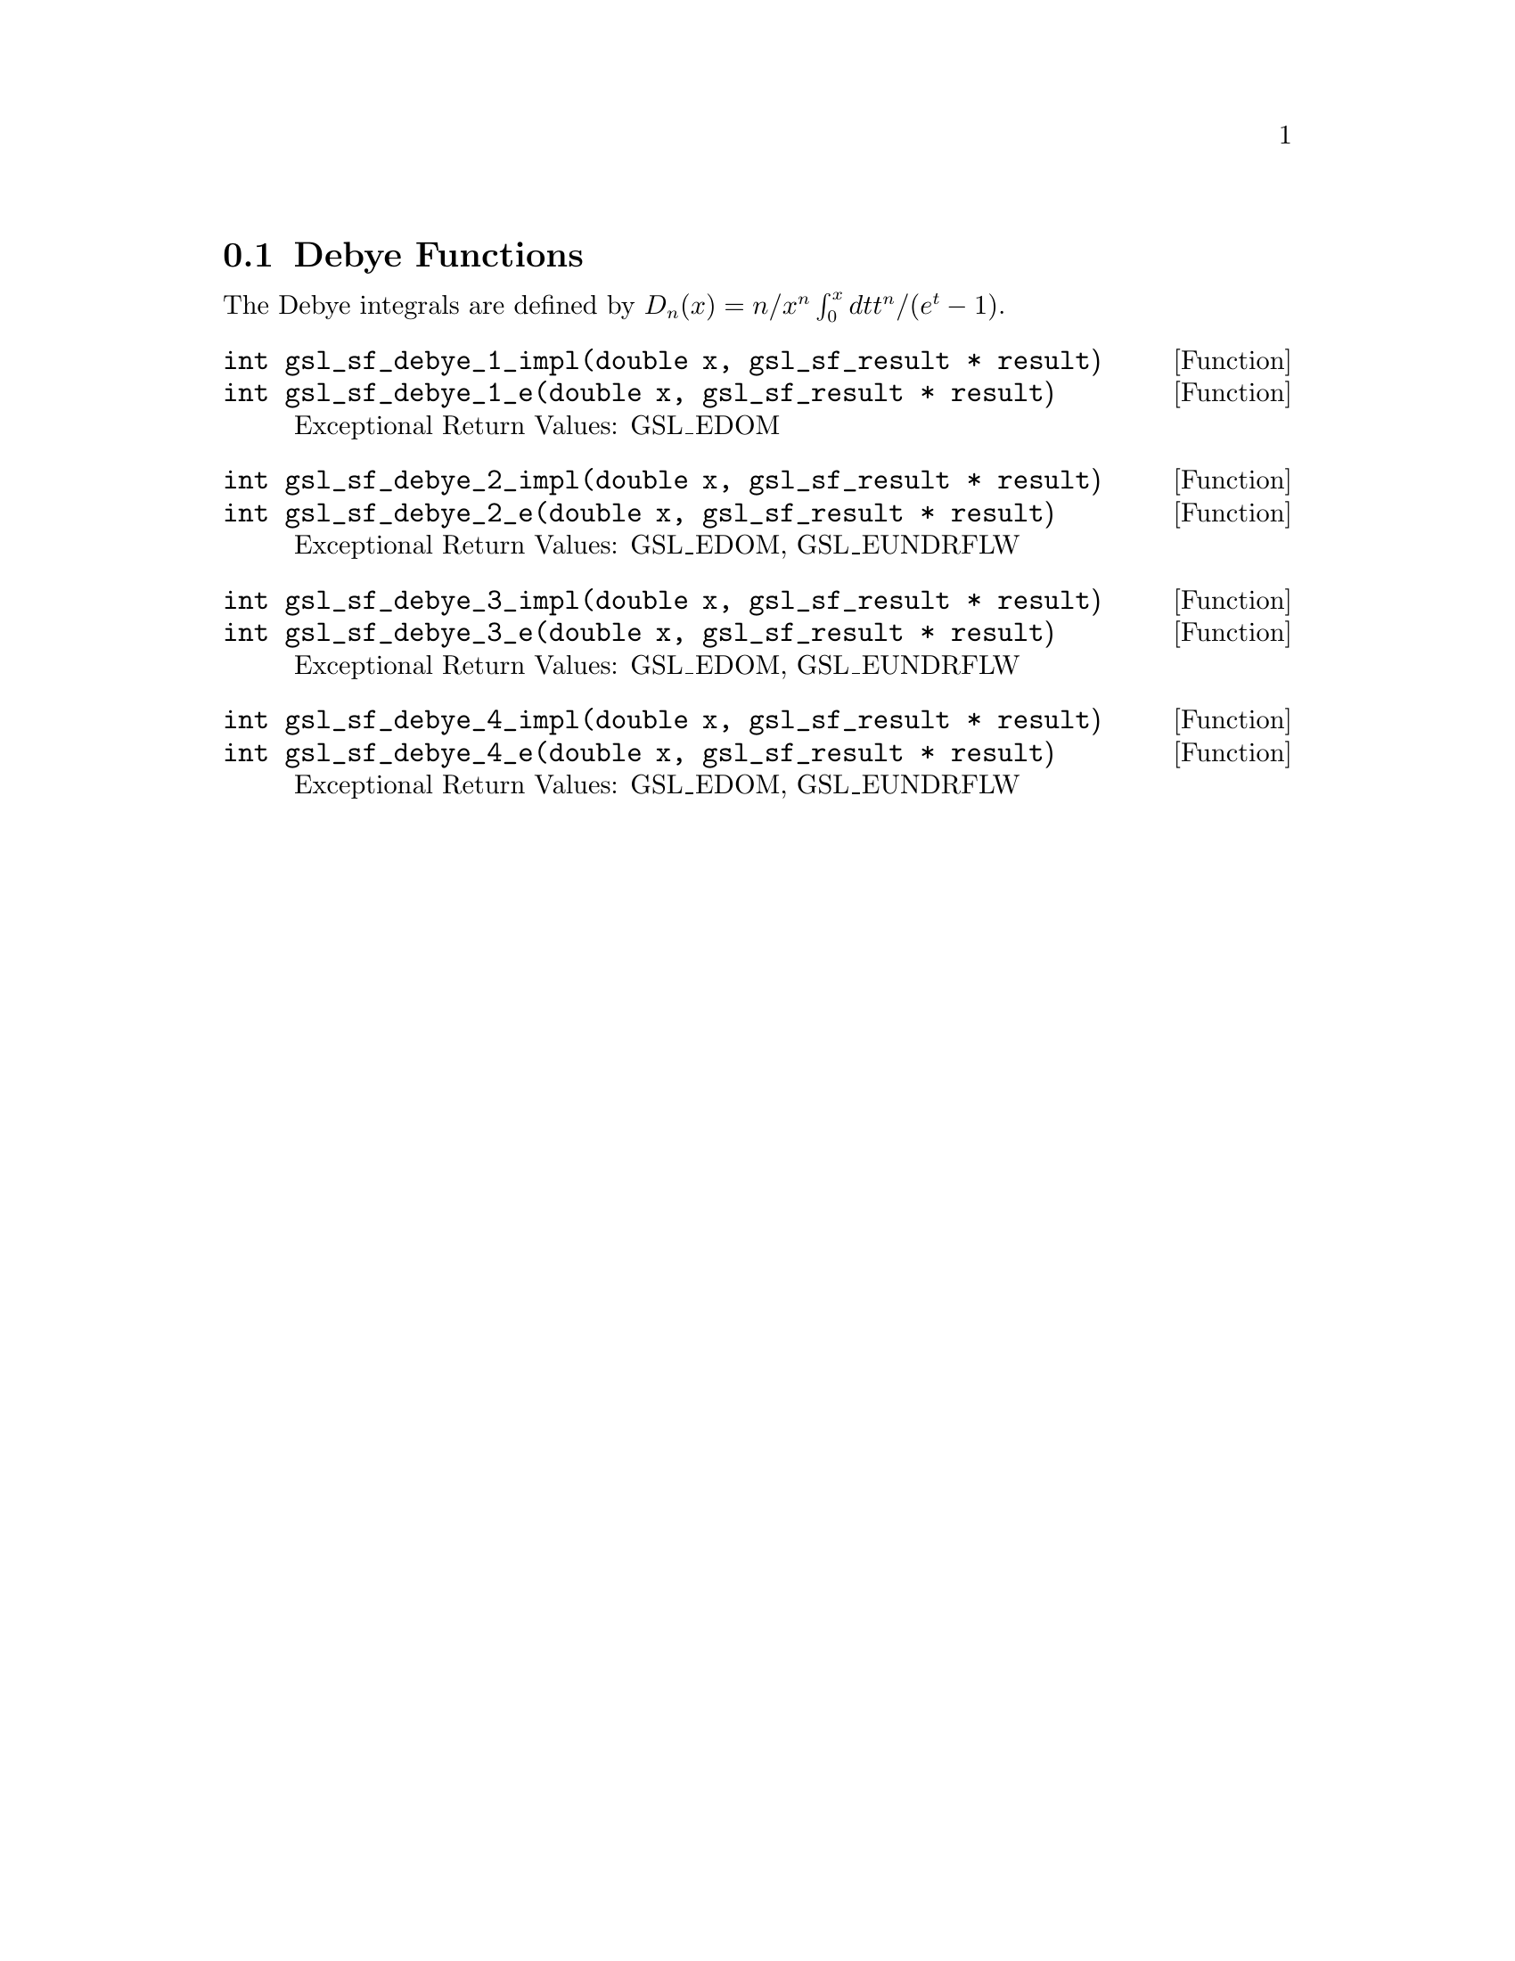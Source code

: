 @comment
@node Debye Functions
@section Debye Functions
@cindex Debye functions

The Debye integrals are defined by
@math{ D_n(x) = n/x^n \int_0^x dt t^n/(e^t - 1) }.


@deftypefun  int gsl_sf_debye_1_impl(double x, gsl_sf_result * result)
@deftypefunx int gsl_sf_debye_1_e(double x, gsl_sf_result * result)
Exceptional Return Values: GSL_EDOM
@end deftypefun

@deftypefun  int gsl_sf_debye_2_impl(double x, gsl_sf_result * result)
@deftypefunx int gsl_sf_debye_2_e(double x, gsl_sf_result * result)
Exceptional Return Values: GSL_EDOM, GSL_EUNDRFLW
@end deftypefun

@deftypefun  int gsl_sf_debye_3_impl(double x, gsl_sf_result * result)
@deftypefunx int gsl_sf_debye_3_e(double x, gsl_sf_result * result)
Exceptional Return Values: GSL_EDOM, GSL_EUNDRFLW
@end deftypefun

@deftypefun  int gsl_sf_debye_4_impl(double x, gsl_sf_result * result)
@deftypefunx int gsl_sf_debye_4_e(double x, gsl_sf_result * result)
Exceptional Return Values: GSL_EDOM, GSL_EUNDRFLW
@end deftypefun
